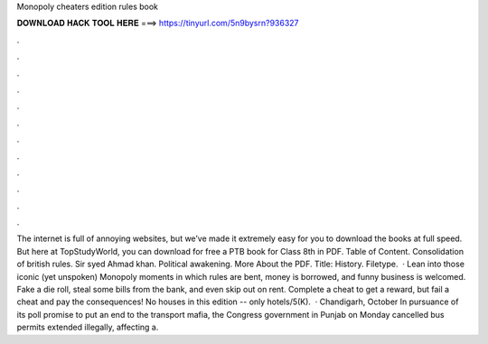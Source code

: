 Monopoly cheaters edition rules book

𝐃𝐎𝐖𝐍𝐋𝐎𝐀𝐃 𝐇𝐀𝐂𝐊 𝐓𝐎𝐎𝐋 𝐇𝐄𝐑𝐄 ===> https://tinyurl.com/5n9bysrn?936327

.

.

.

.

.

.

.

.

.

.

.

.

The internet is full of annoying websites, but we’ve made it extremely easy for you to download the books at full speed. But here at TopStudyWorld, you can download for free a PTB book for Class 8th in PDF. Table of Content. Consolidation of british rules. Sir syed Ahmad khan. Political awakening. More About the PDF. Title: History. Filetype.  · Lean into those iconic (yet unspoken) Monopoly moments in which rules are bent, money is borrowed, and funny business is welcomed. Fake a die roll, steal some bills from the bank, and even skip out on rent. Complete a cheat to get a reward, but fail a cheat and pay the consequences! No houses in this edition -- only hotels/5(K).  · Chandigarh, October In pursuance of its poll promise to put an end to the transport mafia, the Congress government in Punjab on Monday cancelled bus permits extended illegally, affecting a.